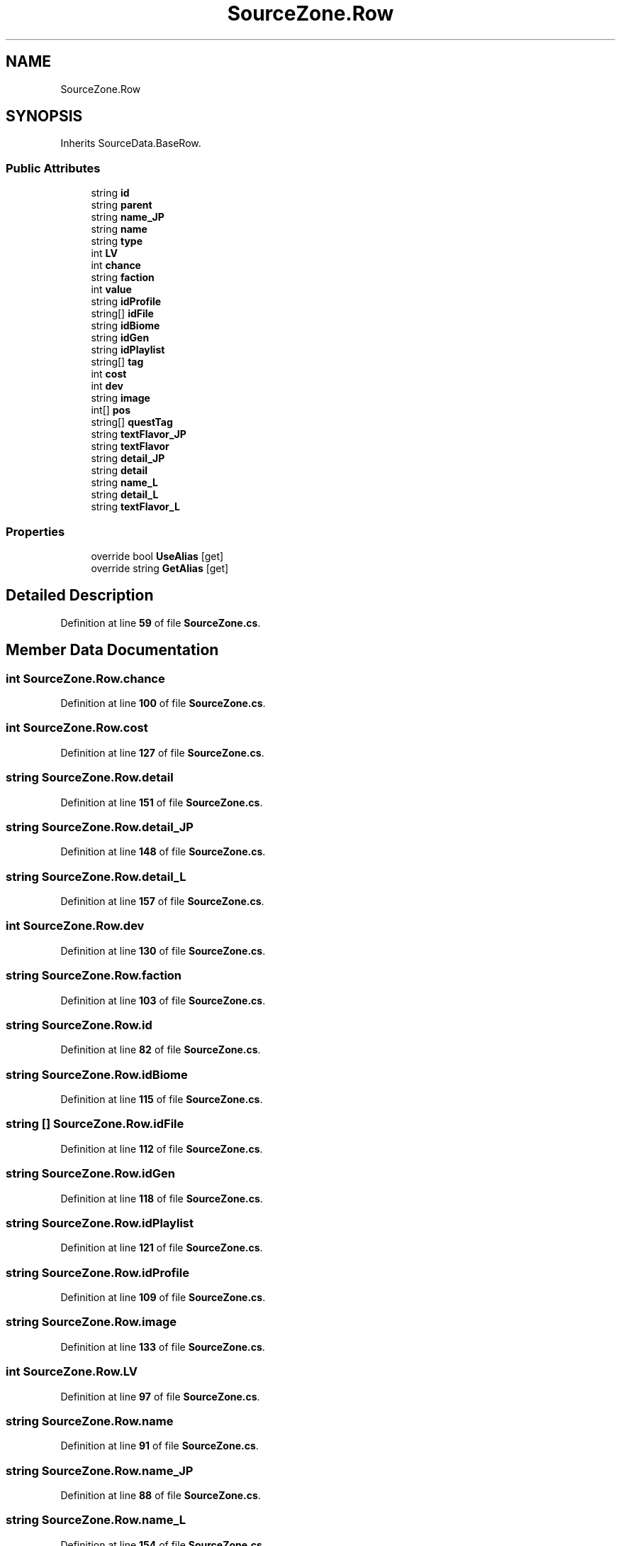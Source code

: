 .TH "SourceZone.Row" 3 "Elin Modding Docs Doc" \" -*- nroff -*-
.ad l
.nh
.SH NAME
SourceZone.Row
.SH SYNOPSIS
.br
.PP
.PP
Inherits SourceData\&.BaseRow\&.
.SS "Public Attributes"

.in +1c
.ti -1c
.RI "string \fBid\fP"
.br
.ti -1c
.RI "string \fBparent\fP"
.br
.ti -1c
.RI "string \fBname_JP\fP"
.br
.ti -1c
.RI "string \fBname\fP"
.br
.ti -1c
.RI "string \fBtype\fP"
.br
.ti -1c
.RI "int \fBLV\fP"
.br
.ti -1c
.RI "int \fBchance\fP"
.br
.ti -1c
.RI "string \fBfaction\fP"
.br
.ti -1c
.RI "int \fBvalue\fP"
.br
.ti -1c
.RI "string \fBidProfile\fP"
.br
.ti -1c
.RI "string[] \fBidFile\fP"
.br
.ti -1c
.RI "string \fBidBiome\fP"
.br
.ti -1c
.RI "string \fBidGen\fP"
.br
.ti -1c
.RI "string \fBidPlaylist\fP"
.br
.ti -1c
.RI "string[] \fBtag\fP"
.br
.ti -1c
.RI "int \fBcost\fP"
.br
.ti -1c
.RI "int \fBdev\fP"
.br
.ti -1c
.RI "string \fBimage\fP"
.br
.ti -1c
.RI "int[] \fBpos\fP"
.br
.ti -1c
.RI "string[] \fBquestTag\fP"
.br
.ti -1c
.RI "string \fBtextFlavor_JP\fP"
.br
.ti -1c
.RI "string \fBtextFlavor\fP"
.br
.ti -1c
.RI "string \fBdetail_JP\fP"
.br
.ti -1c
.RI "string \fBdetail\fP"
.br
.ti -1c
.RI "string \fBname_L\fP"
.br
.ti -1c
.RI "string \fBdetail_L\fP"
.br
.ti -1c
.RI "string \fBtextFlavor_L\fP"
.br
.in -1c
.SS "Properties"

.in +1c
.ti -1c
.RI "override bool \fBUseAlias\fP\fR [get]\fP"
.br
.ti -1c
.RI "override string \fBGetAlias\fP\fR [get]\fP"
.br
.in -1c
.SH "Detailed Description"
.PP 
Definition at line \fB59\fP of file \fBSourceZone\&.cs\fP\&.
.SH "Member Data Documentation"
.PP 
.SS "int SourceZone\&.Row\&.chance"

.PP
Definition at line \fB100\fP of file \fBSourceZone\&.cs\fP\&.
.SS "int SourceZone\&.Row\&.cost"

.PP
Definition at line \fB127\fP of file \fBSourceZone\&.cs\fP\&.
.SS "string SourceZone\&.Row\&.detail"

.PP
Definition at line \fB151\fP of file \fBSourceZone\&.cs\fP\&.
.SS "string SourceZone\&.Row\&.detail_JP"

.PP
Definition at line \fB148\fP of file \fBSourceZone\&.cs\fP\&.
.SS "string SourceZone\&.Row\&.detail_L"

.PP
Definition at line \fB157\fP of file \fBSourceZone\&.cs\fP\&.
.SS "int SourceZone\&.Row\&.dev"

.PP
Definition at line \fB130\fP of file \fBSourceZone\&.cs\fP\&.
.SS "string SourceZone\&.Row\&.faction"

.PP
Definition at line \fB103\fP of file \fBSourceZone\&.cs\fP\&.
.SS "string SourceZone\&.Row\&.id"

.PP
Definition at line \fB82\fP of file \fBSourceZone\&.cs\fP\&.
.SS "string SourceZone\&.Row\&.idBiome"

.PP
Definition at line \fB115\fP of file \fBSourceZone\&.cs\fP\&.
.SS "string [] SourceZone\&.Row\&.idFile"

.PP
Definition at line \fB112\fP of file \fBSourceZone\&.cs\fP\&.
.SS "string SourceZone\&.Row\&.idGen"

.PP
Definition at line \fB118\fP of file \fBSourceZone\&.cs\fP\&.
.SS "string SourceZone\&.Row\&.idPlaylist"

.PP
Definition at line \fB121\fP of file \fBSourceZone\&.cs\fP\&.
.SS "string SourceZone\&.Row\&.idProfile"

.PP
Definition at line \fB109\fP of file \fBSourceZone\&.cs\fP\&.
.SS "string SourceZone\&.Row\&.image"

.PP
Definition at line \fB133\fP of file \fBSourceZone\&.cs\fP\&.
.SS "int SourceZone\&.Row\&.LV"

.PP
Definition at line \fB97\fP of file \fBSourceZone\&.cs\fP\&.
.SS "string SourceZone\&.Row\&.name"

.PP
Definition at line \fB91\fP of file \fBSourceZone\&.cs\fP\&.
.SS "string SourceZone\&.Row\&.name_JP"

.PP
Definition at line \fB88\fP of file \fBSourceZone\&.cs\fP\&.
.SS "string SourceZone\&.Row\&.name_L"

.PP
Definition at line \fB154\fP of file \fBSourceZone\&.cs\fP\&.
.SS "string SourceZone\&.Row\&.parent"

.PP
Definition at line \fB85\fP of file \fBSourceZone\&.cs\fP\&.
.SS "int [] SourceZone\&.Row\&.pos"

.PP
Definition at line \fB136\fP of file \fBSourceZone\&.cs\fP\&.
.SS "string [] SourceZone\&.Row\&.questTag"

.PP
Definition at line \fB139\fP of file \fBSourceZone\&.cs\fP\&.
.SS "string [] SourceZone\&.Row\&.tag"

.PP
Definition at line \fB124\fP of file \fBSourceZone\&.cs\fP\&.
.SS "string SourceZone\&.Row\&.textFlavor"

.PP
Definition at line \fB145\fP of file \fBSourceZone\&.cs\fP\&.
.SS "string SourceZone\&.Row\&.textFlavor_JP"

.PP
Definition at line \fB142\fP of file \fBSourceZone\&.cs\fP\&.
.SS "string SourceZone\&.Row\&.textFlavor_L"

.PP
Definition at line \fB160\fP of file \fBSourceZone\&.cs\fP\&.
.SS "string SourceZone\&.Row\&.type"

.PP
Definition at line \fB94\fP of file \fBSourceZone\&.cs\fP\&.
.SS "int SourceZone\&.Row\&.value"

.PP
Definition at line \fB106\fP of file \fBSourceZone\&.cs\fP\&.
.SH "Property Documentation"
.PP 
.SS "override string SourceZone\&.Row\&.GetAlias\fR [get]\fP"

.PP
Definition at line \fB73\fP of file \fBSourceZone\&.cs\fP\&.
.SS "override bool SourceZone\&.Row\&.UseAlias\fR [get]\fP"

.PP
Definition at line \fB63\fP of file \fBSourceZone\&.cs\fP\&.

.SH "Author"
.PP 
Generated automatically by Doxygen for Elin Modding Docs Doc from the source code\&.

